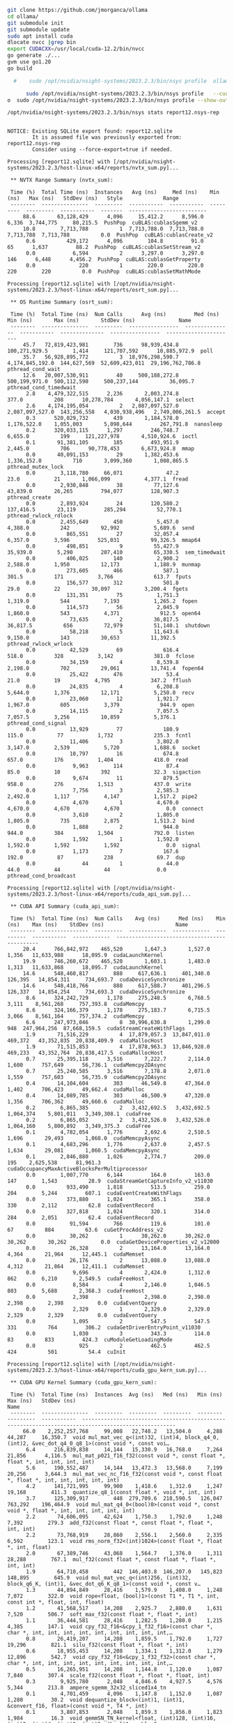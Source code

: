 

#+begin_src sh
git clone https://github.com/jmorganca/ollama
cd ollama/
git submodule init
git submodule update
sudo apt install cuda
dlocate nvcc |grep bin
export CUDACXX=/usr/local/cuda-12.2/bin/nvcc
go generate ./...
gvm use go1.20
go build

#+end_src

#+begin_src sh
  #    sudo /opt/nvidia/nsight-systems/2023.2.3/bin/nsys profile  ollama serv

      sudo /opt/nvidia/nsight-systems/2023.2.3/bin/nsys profile   --cudabacktrace=all ollama serve
o  sudo /opt/nvidia/nsight-systems/2023.2.3/bin/nsys profile --show-output=true --trace=cuda,nvtx,cublas,cublas-verbose,cusparse,cusparse-verbose,mpi,oshmem,ucx,osrt,cudnn,opengl,opengl-annotations,openacc,openmp,nvvideo --sample=process-tree  --cudabacktrace=all ollama serve
      
#+end_src

#+begin_src sh :results verbatim :exports both
  /opt/nvidia/nsight-systems/2023.2.3/bin/nsys stats report12.nsys-rep 
#+end_src

#+RESULTS:
#+begin_example

NOTICE: Existing SQLite export found: report12.sqlite
        It is assumed file was previously exported from: report12.nsys-rep
        Consider using --force-export=true if needed.

Processing [report12.sqlite] with [/opt/nvidia/nsight-systems/2023.2.3/host-linux-x64/reports/nvtx_sum.py]... 

 ,** NVTX Range Summary (nvtx_sum):

 Time (%)  Total Time (ns)  Instances   Avg (ns)     Med (ns)    Min (ns)   Max (ns)   StdDev (ns)   Style             Range          
 --------  ---------------  ---------  -----------  -----------  ---------  ---------  -----------  -------  -------------------------
     88.6       63,128,429      4,096     15,412.2      8,596.0      6,336  3,744,775     80,215.5  PushPop  cuBLAS:cublasSgemm_v2    
     10.8        7,713,788          1  7,713,788.0  7,713,788.0  7,713,788  7,713,788          0.0  PushPop  cuBLAS:cublasCreate_v2   
      0.6          429,172      4,096        104.8         91.0         65      1,637         88.2  PushPop  cuBLAS:cublasSetStream_v2
      0.0            6,594          2      3,297.0      3,297.0        146      6,448      4,456.2  PushPop  cuBLAS:cublasGetProperty 
      0.0              220          1        220.0        220.0        220        220          0.0  PushPop  cuBLAS:cublasSetMathMode 

Processing [report12.sqlite] with [/opt/nvidia/nsight-systems/2023.2.3/host-linux-x64/reports/osrt_sum.py]... 

 ,** OS Runtime Summary (osrt_sum):

 Time (%)  Total Time (ns)  Num Calls      Avg (ns)         Med (ns)       Min (ns)       Max (ns)       StdDev (ns)              Name         
 --------  ---------------  ---------  ----------------  ---------------  -----------  --------------  ----------------  ----------------------
     45.7   72,819,423,981        736      98,939,434.8    100,271,929.5        1,414     121,707,592      10,885,972.9  poll                  
     35.7   56,928,895,772          3  18,976,298,590.7  4,174,845,192.0  144,627,569  52,609,423,011  29,196,762,786.8  pthread_cond_wait     
     12.6   20,007,530,911         40     500,188,272.8    500,199,971.0  500,112,590     500,237,144          36,095.7  pthread_cond_timedwait
      2.8    4,479,322,515      2,236       2,003,274.8            377.0          208      10,278,784       4,056,147.1  select                
      2.6    4,174,195,054          2   2,087,097,527.0  2,087,097,527.0  143,256,558   4,030,938,496   2,749,006,261.5  accept                
      0.3      520,029,732        439       1,184,578.0      1,176,522.0    1,055,003       5,098,644         267,791.8  nanosleep             
      0.2      320,033,115      1,297         246,748.7          6,655.0          199     121,227,978       4,510,924.6  ioctl                 
      0.1       91,381,105        185         493,951.9          2,445.0          706      90,778,453       6,673,924.8  mmap                  
      0.0       40,091,153         29       1,382,453.6      1,336,152.0          710       3,099,360       1,008,865.5  pthread_mutex_lock    
      0.0        3,118,780     66,071              47.2             23.0           21       1,066,099           4,377.1  fread                 
      0.0        2,930,848         38          77,127.6         43,839.0       26,265         794,077         128,907.3  pthread_create        
      0.0        2,893,924         24         120,580.2        137,416.5       23,119         285,294          52,770.1  pthread_rwlock_rdlock 
      0.0        2,455,649        450           5,457.0          4,388.0          242          92,992           5,689.6  send                  
      0.0          865,551         27          32,057.4          6,357.0        3,596         525,031          99,326.5  mmap64                
      0.0          498,851          9          55,427.9         35,939.0        5,290         207,410          65,330.5  sem_timedwait         
      0.0          406,025        140           2,900.2          2,588.0        1,950          12,173           1,188.9  munmap                
      0.0          273,605        466             587.1            301.5          171           3,766             613.7  fputs                 
      0.0          156,577        312             501.8             29.0           22          30,097           3,200.4  fgets                 
      0.0          131,351         75           1,751.3          1,319.0          544           7,193           1,265.2  fopen                 
      0.0          114,573         56           2,045.9          1,860.0          543           4,371             912.5  open64                
      0.0           73,635          2          36,817.5         36,817.5          656          72,979          51,140.1  shutdown              
      0.0           58,218          5          11,643.6          9,150.0          143          30,653          11,392.5  pthread_rwlock_wrlock 
      0.0           42,529         69             616.4            518.0          328           3,142             381.0  fclose                
      0.0           34,159          4           8,539.8          2,198.0          702          29,061          13,741.4  fopen64               
      0.0           25,422        476              53.4             21.0           19           4,795             347.2  fflush                
      0.0           24,835          4           6,208.8          5,644.0        1,376          12,171           5,250.0  recv                  
      0.0           23,060         12           1,921.7          1,967.0          605           3,379             944.9  open                  
      0.0           14,115          2           7,057.5          7,057.5        3,256          10,859           5,376.1  pthread_cond_signal   
      0.0           13,929         77             180.9            115.0           77           1,732             235.3  fcntl                 
      0.0           11,406          3           3,802.0          3,147.0        2,539           5,720           1,688.6  socket                
      0.0           10,797         16             674.8            657.0          176           1,404             418.0  read                  
      0.0            9,963        114              87.4             85.0           10             392              32.3  sigaction             
      0.0            9,674         11             879.5            958.0          276           1,513             437.0  write                 
      0.0            7,756          3           2,585.3          2,492.0        1,117           4,147           1,517.2  pipe2                 
      0.0            4,670          1           4,670.0          4,670.0        4,670           4,670               0.0  connect               
      0.0            3,610          2           1,805.0          1,805.0          735           2,875           1,513.2  bind                  
      0.0            1,888          2             944.0            944.0          384           1,504             792.0  listen                
      0.0            1,592          1           1,592.0          1,592.0        1,592           1,592               0.0  signal                
      0.0            1,173          7             167.6            192.0           87             238              69.7  dup                   
      0.0               44          1              44.0             44.0           44              44               0.0  pthread_cond_broadcast

Processing [report12.sqlite] with [/opt/nvidia/nsight-systems/2023.2.3/host-linux-x64/reports/cuda_api_sum.py]... 

 ,** CUDA API Summary (cuda_api_sum):

 Time (%)  Total Time (ns)  Num Calls    Avg (ns)      Med (ns)    Min (ns)    Max (ns)    StdDev (ns)                       Name                     
 --------  ---------------  ---------  ------------  ------------  ---------  -----------  ------------  ---------------------------------------------
     20.4      766,842,972    465,520       1,647.3       1,527.0      1,356   11,633,988      18,095.9  cudaLaunchKernel                             
     19.9      746,260,672    465,520       1,603.1       1,483.0      1,313   11,633,868      18,095.7  cudaLaunchKernel                             
     14.6      548,460,817        888     617,636.1     401,340.0    126,395   14,854,311     734,693.7  cudaDeviceSynchronize                        
     14.6      548,418,766        888     617,588.7     401,296.5    126,337   14,854,254     734,693.3  cudaDeviceSynchronize                        
      8.6      324,242,729      1,178     275,248.5       6,768.5      3,111    8,561,268     757,393.8  cudaMemcpy                                   
      8.6      324,166,379      1,178     275,183.7       6,715.5      3,066    8,561,164     757,374.2  cudaMemcpy                                   
      6.6      247,973,046          8  30,996,630.8       1,299.0        948  247,964,256  87,668,159.5  cudaStreamCreateWithFlags                    
      1.9       71,516,229          4  17,879,057.3  13,847,011.0    469,372   43,352,835  20,838,409.9  cudaMallocHost                               
      1.9       71,515,853          4  17,878,963.3  13,846,928.0    469,233   43,352,764  20,838,417.5  cudaMallocHost                               
      0.7       25,395,118      3,516       7,222.7       2,114.0      1,600      757,649      56,736.1  cudaMemcpy2DAsync                            
      0.7       25,240,585      3,516       7,178.8       2,071.0      1,559      757,603      56,735.9  cudaMemcpy2DAsync                            
      0.4       14,104,604        303      46,549.8      47,364.0      1,402      706,423      49,662.4  cudaMalloc                                   
      0.4       14,089,785        303      46,500.9      47,320.0      1,356      706,362      49,660.6  cudaMalloc                                   
      0.2        6,865,385          2   3,432,692.5   3,432,692.5  1,064,374    5,801,011   3,349,308.1  cudaFree                                     
      0.2        6,865,052          2   3,432,526.0   3,432,526.0  1,064,160    5,800,892   3,349,375.3  cudaFree                                     
      0.1        4,782,054      1,776       2,692.6       2,510.5      1,696       29,493       1,068.0  cudaMemcpyAsync                              
      0.1        4,683,296      1,776       2,637.0       2,457.5      1,634       29,081       1,060.5  cudaMemcpyAsync                              
      0.1        2,846,880      1,026       2,774.7         209.0        195    2,625,538      81,961.3  cudaOccupancyMaxActiveBlocksPerMultiprocessor
      0.0        1,007,770      6,144         164.0         163.0        147        1,543          28.9  cudaStreamGetCaptureInfo_v2_v11030           
      0.0          933,490      1,818         513.5         259.0        204        5,244         607.1  cudaEventCreateWithFlags                     
      0.0          373,880      1,024         365.1         358.0        330        2,112          62.8  cudaEventRecord                              
      0.0          327,818      1,024         320.1         314.0        284        2,051          62.4  cudaEventRecord                              
      0.0           91,594        766         119.6         101.0         67          884          63.6  cuGetProcAddress_v2                          
      0.0           30,262          1      30,262.0      30,262.0     30,262       30,262           0.0  cudaGetDeviceProperties_v2_v12000            
      0.0           26,328          2      13,164.0      13,164.0      4,364       21,964      12,445.1  cudaMemset                                   
      0.0           26,176          2      13,088.0      13,088.0      4,312       21,864      12,411.1  cudaMemset                                   
      0.0            9,696          4       2,424.0       1,312.0        862        6,210       2,549.5  cudaFreeHost                                 
      0.0            8,584          4       2,146.0       1,046.5        803        5,688       2,368.3  cudaFreeHost                                 
      0.0            2,398          1       2,398.0       2,398.0      2,398        2,398           0.0  cudaEventQuery                               
      0.0            2,329          1       2,329.0       2,329.0      2,329        2,329           0.0  cudaEventQuery                               
      0.0            1,095          2         547.5         547.5        331          764         306.2  cudaGetDriverEntryPoint_v11030               
      0.0            1,030          3         343.3         114.0         83          833         424.3  cuModuleGetLoadingMode                       
      0.0              925          2         462.5         462.5        424          501          54.4  cuInit                                       

Processing [report12.sqlite] with [/opt/nvidia/nsight-systems/2023.2.3/host-linux-x64/reports/cuda_gpu_kern_sum.py]... 

 ,** CUDA GPU Kernel Summary (cuda_gpu_kern_sum):

 Time (%)  Total Time (ns)  Instances  Avg (ns)   Med (ns)   Min (ns)  Max (ns)   StdDev (ns)                                                  Name                                                
 --------  ---------------  ---------  ---------  ---------  --------  ---------  -----------  ----------------------------------------------------------------------------------------------------
     66.0    2,252,257,768     99,008   22,748.2   13,504.0     4,288     44,287     16,350.7  void mul_mat_vec_q<(int)32, (int)4, block_q4_0, (int)2, &vec_dot_q4_0_q8_1>(const void *, const voi…
      6.4      216,839,838     14,144   15,330.9   16,768.0     7,264     21,856      4,116.5  mul_mat_p021_f16_f32(const void *, const float *, float *, int, int, int, int)                      
      5.6      190,552,487     14,144   13,472.3   13,568.0     7,199     20,256      3,644.3  mul_mat_vec_nc_f16_f32(const void *, const float *, float *, int, int, int, int, int)               
      4.2      141,721,995     99,900    1,418.6    1,312.0     1,247     19,168        411.3  quantize_q8_1(const float *, void *, int, int)                                                      
      3.7      125,309,917        448  279,709.6  218,590.5   126,047    763,292    196,464.9  void mul_mat_q4_0<(bool)0>(const void *, const void *, float *, int, int, int, int, int)            
      2.2       74,606,095     42,624    1,750.3    1,792.0     1,248      7,392        279.3  add_f32(const float *, const float *, float *, int, int)                                            
      2.2       73,768,919     28,860    2,556.1    2,560.0     2,335      6,592        123.1  void rms_norm_f32<(int)1024>(const float *, float *, int, float)                                    
      2.0       67,389,746     43,068    1,564.7    1,376.0     1,311     28,288        767.1  mul_f32(const float *, const float *, float *, int, int)                                            
      1.9       64,710,458        442  146,403.8  146,207.0   145,823    148,895        645.9  void mul_mat_vec_q<(int)256, (int)32, block_q6_K, (int)1, &vec_dot_q6_K_q8_1>(const void *, const v…
      1.3       44,894,849     28,416    1,579.9    1,408.0     1,248      7,072        322.0  void rope<float, (bool)1>(const T1 *, T1 *, int, const int *, float, int, float)                    
      1.2       41,568,517     14,208    2,925.7    2,880.0     1,631      7,520        506.7  soft_max_f32(const float *, float *, int)                                                           
      1.1       36,444,581     28,416    1,282.5    1,280.0     1,215      4,385        147.1  void cpy_f32_f16<&cpy_1_f32_f16>(const char *, char *, int, int, int, int, int, int, int, int, int,…
      0.8       26,419,207     14,208    1,859.5    1,792.0     1,727     19,296        821.1  silu_f32(const float *, float *, int)                                                               
      0.6       18,955,453     14,208    1,334.1    1,312.0     1,279     12,896        542.7  void cpy_f32_f16<&cpy_1_f32_f32>(const char *, char *, int, int, int, int, int, int, int, int, int,…
      0.5       16,265,951     14,208    1,144.8    1,120.0     1,087      7,840        307.4  scale_f32(const float *, float *, float, int)                                                       
      0.3        9,925,780      2,048    4,846.6    4,927.5     4,576      5,344        213.8  ampere_sgemm_32x32_sliced1x4_tn                                                                     
      0.1        4,701,459      4,096    1,147.8    1,152.0     1,087      1,280         30.2  void dequantize_block<(int)1, (int)1, &convert_f16, float>(const void *, T4 *, int)                 
      0.1        3,807,853      2,048    1,859.3    1,856.0     1,823      1,984         16.3  void gemmSN_TN_kernel<float, (int)128, (int)16, (int)2, (int)4, (int)2, (int)2, (bool)1, cublasGemv…
      0.1        1,814,712          2  907,356.0  907,356.0   481,726  1,332,986    601,931.7  void mul_mat_q6_K<(bool)0>(const void *, const void *, float *, int, int, int, int, int)            
      0.0        1,555,225      1,024    1,518.8    1,504.0     1,503      1,760         21.8  void cublasLt::splitKreduce_kernel<(int)32, (int)16, int, float, float, float, float, (bool)1, (boo…

Processing [report12.sqlite] with [/opt/nvidia/nsight-systems/2023.2.3/host-linux-x64/reports/cuda_gpu_mem_time_sum.py]... 

 ,** CUDA GPU MemOps Summary (by Time) (cuda_gpu_mem_time_sum):

 Time (%)  Total Time (ns)  Count  Avg (ns)   Med (ns)   Min (ns)  Max (ns)   StdDev (ns)      Operation     
 --------  ---------------  -----  ---------  ---------  --------  ---------  -----------  ------------------
     97.5      310,286,963  2,510  123,620.3    1,472.0       351  8,513,336    524,952.1  [CUDA memcpy HtoD]
      1.2        3,972,287    888    4,473.3    5,599.5     1,311    690,813     23,346.7  [CUDA memcpy DtoH]
      1.2        3,832,886  3,072    1,247.7    1,248.0     1,055      1,824        125.5  [CUDA memcpy DtoD]
      0.1          312,511      2  156,255.5  156,255.5   155,615    156,896        905.8  [CUDA memset]     

Processing [report12.sqlite] with [/opt/nvidia/nsight-systems/2023.2.3/host-linux-x64/reports/cuda_gpu_mem_size_sum.py]... 

 ,** CUDA GPU MemOps Summary (by Size) (cuda_gpu_mem_size_sum):

 Total (MB)  Count  Avg (MB)  Med (MB)  Min (MB)  Max (MB)  StdDev (MB)      Operation     
 ----------  -----  --------  --------  --------  --------  -----------  ------------------
  4,063.983  2,510     1.619     0.016     0.000   107.520        6.793  [CUDA memcpy HtoD]
    268.435      2   134.218   134.218   134.218   134.218        0.000  [CUDA memset]     
     98.304  3,072     0.032     0.022     0.001     0.073        0.031  [CUDA memcpy DtoD]
     84.609    888     0.095     0.128     0.016    18.176        0.615  [CUDA memcpy DtoH]

Processing [report12.sqlite] with [/opt/nvidia/nsight-systems/2023.2.3/host-linux-x64/reports/openmp_sum.py]... 
SKIPPED: report12.sqlite does not contain OpenMP event data.

Processing [report12.sqlite] with [/opt/nvidia/nsight-systems/2023.2.3/host-linux-x64/reports/opengl_khr_range_sum.py]... 
SKIPPED: report12.sqlite does not contain KHR Extension (KHR_DEBUG) data.

Processing [report12.sqlite] with [/opt/nvidia/nsight-systems/2023.2.3/host-linux-x64/reports/opengl_khr_gpu_range_sum.py]... 
SKIPPED: report12.sqlite does not contain GPU KHR Extension (KHR_DEBUG) data.

Processing [report12.sqlite] with [/opt/nvidia/nsight-systems/2023.2.3/host-linux-x64/reports/vulkan_marker_sum.py]... 
SKIPPED: report12.sqlite does not contain Vulkan Debug Extension (Vulkan Debug Util) data.

Processing [report12.sqlite] with [/opt/nvidia/nsight-systems/2023.2.3/host-linux-x64/reports/vulkan_gpu_marker_sum.py]... 
SKIPPED: report12.sqlite does not contain GPU Vulkan Debug Extension (GPU Vulkan Debug markers) data.

Processing [report12.sqlite] with [/opt/nvidia/nsight-systems/2023.2.3/host-linux-x64/reports/dx11_pix_sum.py]... 
SKIPPED: report12.sqlite does not contain DX11 CPU debug markers.

Processing [report12.sqlite] with [/opt/nvidia/nsight-systems/2023.2.3/host-linux-x64/reports/dx12_gpu_marker_sum.py]... 
SKIPPED: report12.sqlite does not contain DX12 GPU debug markers.

Processing [report12.sqlite] with [/opt/nvidia/nsight-systems/2023.2.3/host-linux-x64/reports/dx12_pix_sum.py]... 
SKIPPED: report12.sqlite does not contain DX12 CPU debug markers.

Processing [report12.sqlite] with [/opt/nvidia/nsight-systems/2023.2.3/host-linux-x64/reports/wddm_queue_sum.py]... 
SKIPPED: report12.sqlite does not contain WDDM context data.

Processing [report12.sqlite] with [/opt/nvidia/nsight-systems/2023.2.3/host-linux-x64/reports/um_sum.py]... 
SKIPPED: report12.sqlite does not contain CUDA Unified Memory CPU page faults data.

Processing [report12.sqlite] with [/opt/nvidia/nsight-systems/2023.2.3/host-linux-x64/reports/um_total_sum.py]... 
SKIPPED: report12.sqlite does not contain CUDA Unified Memory CPU page faults data.

Processing [report12.sqlite] with [/opt/nvidia/nsight-systems/2023.2.3/host-linux-x64/reports/um_cpu_page_faults_sum.py]... 
SKIPPED: report12.sqlite does not contain CUDA Unified Memory CPU page faults data.

Processing [report12.sqlite] with [/opt/nvidia/nsight-systems/2023.2.3/host-linux-x64/reports/openacc_sum.py]... 
SKIPPED: report12.sqlite does not contain OpenACC event data.

#+end_example


** olla output

With a few keystrokes and a well-placed command, we can delve into the mysteries of our system's performance. The `nsys profile` tool is an invaluable asset for any developer or system administrator seeking to optimize their applications. By running this command with a host of flags and parameters, we can customize the output to suit our needs.

Let's take a closer look at what each flag does:

* `--show-output=true`: This flag tells `nsys profile` to display the output in real-time as it is generated. This can be useful for quickly identifying performance bottlenecks and making adjustments on the fly.
* `--trace=cuda,nvtx,cublas,cublas-verbose,cusparse,cusparse-verbose,mpi,oshmem,ucx,osrt,cudnn,opengl,opengl-annotations,openacc,openmp,nvvideo`: This flag specifies which events we want to trace. In this case, we're interested in tracing events related to CUDA, NVTX, Cublas, CuSPARSE, MPI, OSHMEM, UCX, OSRT, CuDNN, OpenGL, OpenGL annotations, OpenACC, OpenMP, and NVVideo.
* `--sample=process-tree`: This flag tells `nsys profile` to sample the process tree at regular intervals. This can be useful for identifying performance issues across multiple processes or threads.
* `--cudabacktrace=all`: This flag enables CUDA backtracing, which provides detailed information about the execution path of each kernel on the GPU.

By running this command with these flags, we can get a comprehensive overview of our system's performance. We can see which events are taking up the most time and identify any bottlenecks that may be slowing us down. With this information, we can make adjustments to our code or configuration to optimize performance and improve overall system efficiency.

#+begin_src sh
  /opt/nvidia/nsight-systems/2023.2.3/bin/nsys export -t json  report12.nsys-rep
    jq .  ./report12.json > report12.jq
#+end_src

#+RESULTS:


